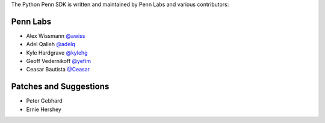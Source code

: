 The Python Penn SDK is written and maintained by Penn Labs and various
contributors:

Penn Labs
`````````

- Alex Wissmann `@awiss <https://github.com/awiss>`_
- Adel Qalieh `@adelq <https://github.com/adelq>`_
- Kyle Hardgrave `@kylehg <https://github.com/kylehg>`_
- Geoff Vedernikoff `@yefim <https://github.com/yefim>`_
- Ceasar Bautista `@Ceasar <https://github.com/Ceasar>`_

Patches and Suggestions
```````````````````````

- Peter Gebhard
- Ernie Hershey
